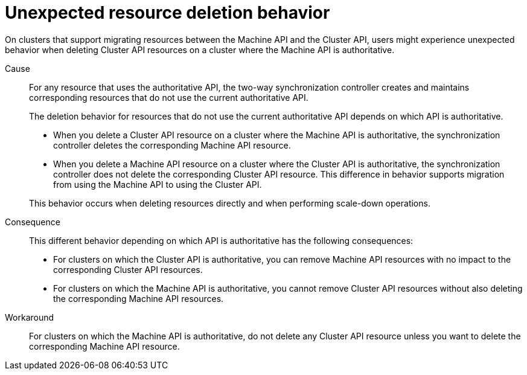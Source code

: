 // Module included in the following assemblies:
//
// * machine_management/cluster_api_machine_management/cluster-api-troubleshooting.adoc

:_mod-docs-content-type: PROCEDURE
[id="ts-capi-migrate-unexpected-deletion-behavior_{context}"]
= Unexpected resource deletion behavior

On clusters that support migrating resources between the Machine API and the Cluster API, users might experience unexpected behavior when deleting Cluster API resources on a cluster where the Machine API is authoritative.

Cause::

For any resource that uses the authoritative API, the two-way synchronization controller creates and maintains corresponding resources that do not use the current authoritative API.
+
The deletion behavior for resources that do not use the current authoritative API depends on which API is authoritative.
+
--
* When you delete a Cluster API resource on a cluster where the Machine API is authoritative, the synchronization controller deletes the corresponding Machine API resource.

* When you delete a Machine API resource on a cluster where the Cluster API is authoritative, the synchronization controller does not delete the corresponding Cluster API resource.
This difference in behavior supports migration from using the Machine API to using the Cluster API.
--
+
This behavior occurs when deleting resources directly and when performing scale-down operations.

Consequence::

This different behavior depending on which API is authoritative has the following consequences:
+
--
* For clusters on which the Cluster API is authoritative, you can remove Machine API resources with no impact to the corresponding Cluster API resources.

* For clusters on which the Machine API is authoritative, you cannot remove Cluster API resources without also deleting the corresponding Machine API resources.
--

Workaround::

For clusters on which the Machine API is authoritative, do not delete any Cluster API resource unless you want to delete the corresponding Machine API resource.